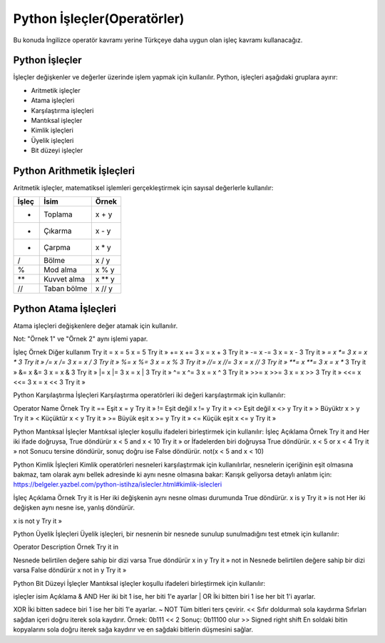 ****************************
Python İşleçler(Operatörler)
****************************

Bu konuda İngilizce operatör kavramı yerine Türkçeye daha uygun olan işleç kavramı kullanacağız.

Python İşleçler
===============

İşleçler değişkenler ve değerler üzerinde işlem yapmak için kullanılır.
Python, işleçleri aşağıdaki gruplara ayırır:

* Aritmetik işleçler
* Atama işleçleri
* Karşılaştırma işleçleri
* Mantıksal işleçler
* Kimlik işleçleri
* Üyelik işleçleri
* Bit düzeyi işleçler

Python Arithmetik İşleçleri
===========================

Aritmetik işleçler, matematiksel işlemleri gerçekleştirmek için sayısal değerlerle kullanılır:

=====  ===========  ======
İşleç  İsim         Örnek
=====  ===========  ======
+      Toplama     	x + y
-      Çıkarma     	x - y
*      Çarpma     	x * y
/      Bölme      	x / y
%      Mod alma	    x % y
**     Kuvvet alma	x ** y
//     Taban bölme	x // y
=====  ===========  ======


Python Atama İşleçleri
======================

Atama işleçleri değişkenlere değer atamak için kullanılır.

Not: "Örnek 1" ve "Örnek 2" aynı işlemi yapar.

=====  =======  ==========
İşleç  Örnek 1  Örnek 2
=====  =======  ==========
=	     x = 5	  x = 5
+=	   x += 3	  x = x + 3
-=	   x -= 3	  x = x - 3
*=	   x *= 3	  x = x * 3
/=	   x /= 3	  x = x / 3
%=	   x %= 3	  x = x % 3
//=	   x //= 3	x = x // 3
**=	   x **= 3	x = x ** 3
&=	   x &= 3	  x = x & 3
|=	   x |= 3	  x = x | 3
^=	   x ^= 3	  x = x ^ 3
>>=	   x >>= 3	x = x >> 3
<<=	   x <<= 3	x = x << 3
=====  =======  ==========






İşleç
Örnek
Diğer kullanım
Try it
=
x = 5
x = 5
Try it »
+=
x += 3
x = x + 3
Try it »
-=
x -= 3
x = x - 3
Try it »
*=
x *= 3
x = x * 3
Try it »
/=
x /= 3
x = x / 3
Try it »
%=
x %= 3
x = x % 3
Try it »
//=
x //= 3
x = x // 3
Try it »
**=
x **= 3
x = x ** 3
Try it »
&=
x &= 3
x = x & 3
Try it »
|=
x |= 3
x = x | 3
Try it »
^=
x ^= 3
x = x ^ 3
Try it »
>>=
x >>= 3
x = x >> 3
Try it »
<<=
x <<= 3
x = x << 3
Try it »


Python Karşılaştırma İşleçleri
Karşılaştırma operatörleri iki değeri karşılaştırmak için kullanılır:

Operator
Name
Örnek
Try it
==
Eşit
x = y
Try it »
!=
Eşit değil
x != y
Try it »
<>
Eşit değil
x <> y
Try it »
>
Büyüktr
x > y
Try it »
<
Küçüktür
x < y
Try it »
>=
Büyük eşit
x >= y
Try it »
<=
Küçük eşit
x <= y
Try it »


Python Mantıksal İşleçler
Mantıksal işleçler koşullu ifadeleri birleştirmek için kullanılır:
İşleç
Açıklama
Örnek
Try it
and
Her iki ifade doğruysa, True döndürür
x < 5 and  x < 10
Try it »
or
İfadelerden biri doğruysa True döndürür.
x < 5 or x < 4
Try it »
not
Sonucu tersine döndürür, sonuç doğru ise False döndürür.
not(x < 5 and x < 10)





Python Kimlik İşleçleri
Kimlik operatörleri nesneleri karşılaştırmak için kullanılırlar, nesnelerin içeriğinin eşit olmasına bakmaz, tam olarak aynı bellek adresinde ki aynı nesne olmasına bakar: Karışık geliyorsa detaylı anlatım için: https://belgeler.yazbel.com/python-istihza/islecler.html#kimlik-islecleri


İşleç
Açıklama
Örnek
Try it
is
Her iki değişkenin aynı nesne olması durumunda True döndürür.
x is y
Try it »
is not
Her iki değişken aynı nesne ise, yanlış döndürür.

x is not y
Try it »

Python Üyelik İşleçleri
Üyelik işleçleri, bir nesnenin bir nesnede sunulup sunulmadığını test etmek için kullanılır:


Operator
Description
Örnek
Try it
in

Nesnede belirtilen değere sahip bir dizi varsa True döndürür
x in y
Try it »
not in
Nesnede belirtilen değere sahip bir dizi varsa False döndürür
x not in y
Try it »



Python Bit Düzeyi İşleçler
Mantıksal işleçler koşullu ifadeleri birleştirmek için kullanılır:


işleçler
isim
Açıklama
&
AND
Her iki bit 1 ise, her biti 1'e ayarlar
|
OR
İki bitten biri 1 ise her bit 1'i ayarlar.

XOR
İki bitten sadece biri 1 ise her biti 1'e ayarlar.
~
NOT
Tüm bitleri ters çevirir.
<<
Sıfır doldurmalı sola kaydırma
Sıfırları sağdan içeri doğru iterek sola kaydırır.
Örnek: 0b111 << 2  Sonuç: 0b11100 olur
>>
Signed right shift
En soldaki bitin kopyalarını sola doğru iterek sağa kaydırır ve en sağdaki bitlerin düşmesini sağlar.
